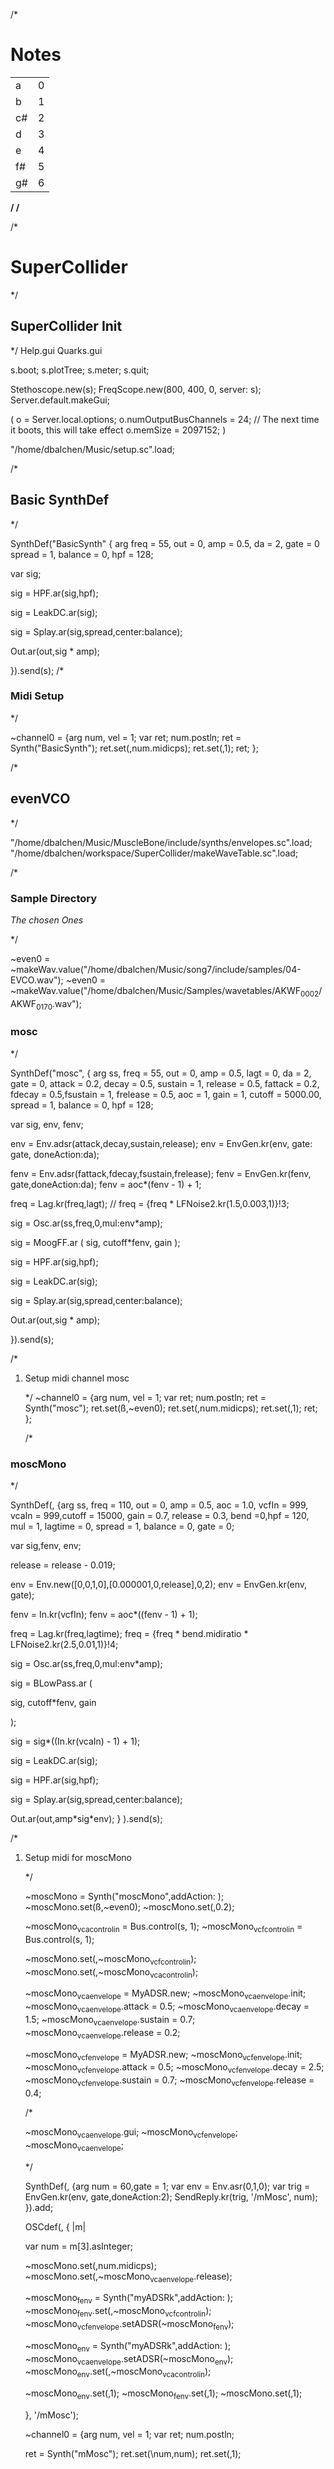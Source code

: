 /*
* Notes

| a  | 0 |
| b  | 1 |
| c# | 2 |
| d  | 3 |
| e  | 4 |
| f# | 5 |
| g# | 6 |

*/
/*

/*
* SuperCollider
*/
** SuperCollider Init
*/
Help.gui
Quarks.gui

s.boot; 
s.plotTree;
s.meter;
s.quit;

Stethoscope.new(s);
FreqScope.new(800, 400, 0, server: s);
Server.default.makeGui;


(
 o = Server.local.options;
 o.numOutputBusChannels = 24; // The next time it boots, this will take effect
 o.memSize = 2097152;
 )

"/home/dbalchen/Music/setup.sc".load;

/*
** Basic SynthDef
*/

SynthDef("BasicSynth" { arg freq = 55, out = 0, amp = 0.5, da = 2, gate = 0
      spread = 1, balance = 0, hpf = 128;


    var sig;

    sig = HPF.ar(sig,hpf);
	
    sig = LeakDC.ar(sig);
	
    sig = Splay.ar(sig,spread,center:balance);

    Out.ar(out,sig * amp);

  }).send(s);
/*
*** Midi Setup
*/

~channel0 = {arg num, vel = 1;
	     var ret;
	     num.postln;
	     ret = Synth("BasicSynth");
	     ret.set(\freq,num.midicps);
	     ret.set(\gate,1);
	     ret;
};


/*
** evenVCO
 */


"/home/dbalchen/Music/MuscleBone/include/synths/envelopes.sc".load;
"/home/dbalchen/workspace/SuperCollider/makeWaveTable.sc".load;

/*
*** Sample Directory
[[file+emacs:/home/dbalchen/workspace/cleanLead/samples/][The chosen Ones ]]

*/

~even0  = ~makeWav.value("/home/dbalchen/Music/song7/include/samples/04-EVCO.wav");
~even0  = ~makeWav.value("/home/dbalchen/Music/Samples/wavetables/AKWF_0002/AKWF_0170.wav");

*** mosc
*/


SynthDef("mosc", {
    arg ss, freq = 55, out = 0, amp = 0.5, lagt = 0, da = 2, gate = 0,
      attack = 0.2, decay = 0.5, sustain = 1, release = 0.5,
      fattack = 0.2, fdecay = 0.5,fsustain = 1, frelease = 0.5, aoc = 1,
      gain = 1, cutoff = 5000.00,
      spread = 1, balance = 0, hpf = 128;

    var sig, env, fenv;

    env = Env.adsr(attack,decay,sustain,release);
    env = EnvGen.kr(env, gate: gate, doneAction:da);

    fenv = Env.adsr(fattack,fdecay,fsustain,frelease);
    fenv = EnvGen.kr(fenv, gate,doneAction:da);
    fenv = aoc*(fenv - 1) + 1;

    freq = Lag.kr(freq,lagt);
	//    freq = {freq * LFNoise2.kr(1.5,0.003,1)}!3;

    sig = Osc.ar(ss,freq,0,mul:env*amp);

    sig = MoogFF.ar
      (
       sig,
       cutoff*fenv,
       gain
       );

    sig = HPF.ar(sig,hpf);
	
    sig = LeakDC.ar(sig);
	
    sig = Splay.ar(sig,spread,center:balance);

    Out.ar(out,sig * amp);

  }).send(s);

/*
**** Setup midi channel mosc
*/
~channel0 = {arg num, vel = 1;
	     var ret;
	     num.postln;
	     ret = Synth("mosc");
	     ret.set(\ss,~even0);
	     ret.set(\freq,num.midicps);
	     ret.set(\gate,1);
	     ret;
};

/*

*** moscMono
*/

SynthDef(\moscMono, {arg ss, 
      freq = 110, out = 0, amp = 0.5, aoc = 1.0,
      vcfIn = 999, vcaIn = 999,cutoff = 15000, gain = 0.7,
      release = 0.3, bend =0,hpf = 120, mul = 1,
      lagtime = 0, spread = 1, balance = 0, gate = 0;

    var sig,fenv, env;

    release = release - 0.019;
	
    env = Env.new([0,0,1,0],[0.000001,0,release],0,2);
    env = EnvGen.kr(env, gate);

    fenv = In.kr(vcfIn);
    fenv = aoc*((fenv - 1) + 1);

    freq = Lag.kr(freq,lagtime);
    freq = {freq * bend.midiratio * LFNoise2.kr(2.5,0.01,1)}!4;

    sig = Osc.ar(ss,freq,0,mul:env*amp);

    sig = BLowPass.ar
      (
       
       sig,
       cutoff*fenv,
       gain
       
       );

    sig = sig*((In.kr(vcaIn) - 1) + 1);

    sig = LeakDC.ar(sig);

    sig = HPF.ar(sig,hpf);

    sig = Splay.ar(sig,spread,center:balance);
    
    Out.ar(out,amp*sig*env);
  }
  ).send(s);

/*
**** Setup midi for moscMono
*/

~moscMono = Synth("moscMono",addAction: \addToTail);
~moscMono.set(\ss,~even0);
~moscMono.set(\lagtime,0.2);

~moscMono_vca_control_in = Bus.control(s, 1);
~moscMono_vcf_control_in = Bus.control(s, 1);

~moscMono.set(\vcfIn,~moscMono_vcf_control_in);
~moscMono.set(\vcaIn,~moscMono_vca_control_in);

~moscMono_vca_envelope = MyADSR.new;
~moscMono_vca_envelope.init;
~moscMono_vca_envelope.attack = 0.5;
~moscMono_vca_envelope.decay = 1.5;
~moscMono_vca_envelope.sustain = 0.7;
~moscMono_vca_envelope.release = 0.2;

~moscMono_vcf_envelope = MyADSR.new;
~moscMono_vcf_envelope.init;
~moscMono_vcf_envelope.attack = 0.5;
~moscMono_vcf_envelope.decay = 2.5;
~moscMono_vcf_envelope.sustain = 0.7;
~moscMono_vcf_envelope.release = 0.4;



/*

  ~moscMono_vca_envelope.gui;
  ~moscMono_vcf_envelope;
  ~moscMono_vca_envelope;

*/



SynthDef(\mMosc, {arg num = 60,gate = 1;
    var env = Env.asr(0,1,0);
    var trig = EnvGen.kr(env, gate,doneAction:2);
    SendReply.kr(trig, '/mMosc', num);
  }).add;

OSCdef(\mMosc, { |m|

      var num = m[3].asInteger;

    ~moscMono.set(\freq,num.midicps);
    ~moscMono.set(\release,~moscMono_vca_envelope.release);

    ~moscMono_fenv = Synth("myADSRk",addAction: \addToHead);
    ~moscMono_fenv.set(\out,~moscMono_vcf_control_in);
    ~moscMono_vcf_envelope.setADSR(~moscMono_fenv);
	
    ~moscMono_env  = Synth("myADSRk",addAction: \addToHead);
    ~moscMono_vca_envelope.setADSR(~moscMono_env);
    ~moscMono_env.set(\out,~moscMono_vca_control_in);

    ~moscMono_env.set(\gate,1);
    ~moscMono_fenv.set(\gate,1);
    ~moscMono.set(\gate,1);


  }, '/mMosc');

~channel0 = {arg num, vel = 1;
	     var ret;
	     num.postln;

	     ret = Synth("mMosc");
	     ret.set(\num,num);
	     ret.set(\gate,1);

	     ret;
};

~channel0off = {arg num, vel = 1;
		var ret = nil;

		~moscMono_env.set(\gate,0);
		~moscMono_fenv.set(\gate,0);
		~moscMono.set(\gate,0);
		ret;
};


/*
*** vosc
*/
SynthDef("vosc", {
    arg ss, freq = 55, out = 0, amp = 0.5, lagtime = 0, da = 2, gate = 0,
      windex = 1,idx = 0.2,hpf = 128,bend = 0,
      attack = 0.2, decay = 0.5, sustain = 1, release = 0.5,
      fattack = 0.2, fdecay = 0.5,fsustain = 1, frelease = 0.5, 
      aoc = 1, gain = 0.7,cutoff = 15000.00, spread = 0.0, balance = 0;

    var sig, env, fenv;

    windex = idx*(windex-1);

    env = Env.adsr(attack,decay,sustain,release);
    env = EnvGen.kr(env, gate: gate, doneAction:da);

    fenv = Env.adsr(fattack,fdecay,fsustain,frelease);
    fenv = EnvGen.kr(fenv, gate,doneAction:da);
    fenv = aoc*(fenv - 1) + 1;
	
    freq = Lag.kr(freq,lagtime);
	//    freq = {freq * bend.midiratio * LFNoise2.kr(2.5,0.01,1)}!4;

    sig = VOsc.ar(ss+idx,freq,0,mul:env*amp);

	/*
    sig = BLowPass.ar
      (
       sig,
       cutoff*fenv,
       gain
       );
	*/
	
    sig = HPF.ar(sig,hpf);

    sig = LeakDC.ar(sig);

    sig = Splay.ar(sig,spread,center:balance);	

    Out.ar(out,sig * amp);

  }).send(s);

/*

****  Setup midi channel vosc
*/
~wavetables.free;
~wavetables = ~fileList.value("/home/dbalchen/Music/song7/include/samples/");

~windex = ~wavetables.size;

~wavebuff = ~loadWaveTables.value(~wavetables);


~channel0 = {arg num, vel = 1;
	     var ret;
	     num.postln;

	     ret = Synth("vosc");

	     ret.set(\ss,~wavebuff);
	     ret.set(\freq,num.midicps);
	     ret.set(\windex, ~windex);
	     ret.set(\idx,0.0);
	     ret.set(\gate,1);

	     ret;
};

/*
*** voscMono

*/

SynthDef("voscMono", {
    arg ss, freq = 55, out = 0, amp = 0.5, lagtime = 0, windex = 1,idx = 0.25,
      vcaIn = 9999, vcfIn = 9999,gate = 0,bend = 0,
      aoc = 1, gain = 0.7, cutoff = 15000,hpf = 128, release = 0.3,
      spread = 1, balance = 0;

    var sig, env, fenv;

    windex = idx*(windex-1);

    release = release - 0.019;
	
    env = Env.new([0,0,1,0],[0.000001,0,release],0,2);
    env = EnvGen.kr(env, gate);

    fenv = In.kr(vcfIn);
    fenv = aoc*((fenv - 1) + 1);

    freq = Lag.kr(freq,lagtime);
    freq = {freq * bend.midiratio * LFNoise2.kr(2.5,0.01,1)}!4;

    sig = VOsc.ar(ss + windex,freq,0,mul:env);


    sig = BLowPass.ar
      (
       sig,
       cutoff*fenv,
       gain
       );


    sig = sig*((In.kr(vcaIn) - 1) + 1);

    sig = HPF.ar(sig,hpf);
	
    sig = LeakDC.ar(sig);

    sig = Splay.ar(sig,spread,center:balance);

    Out.ar(out,sig * amp);

  }).send(s);

/*
**** voscMono midi setup
*/

~wavetables.free;
~wavetables = ~fileList.value("/home/dbalchen/workspace/cleanLead/samples");
~windex = ~wavetables.size;
~wavebuff = ~loadWaveTables.value(~wavetables);


~voscMono = Synth("voscMono",addAction: \addToTail);
~voscMono.set(\cutoff,10038);
~voscMono.set(\hpf,64);
~voscMono.set(\aoc,0.4);
~voscMono.set(\ss,~wavebuff);
~voscMono.set(\windex, ~windex);
~voscMono.set(\idx,0.2);
~voscMono.set(\lagtime, 0.3);

~voscMono_vca_control_in = Bus.control(s, 1);
~voscMono_vcf_control_in = Bus.control(s, 1);

~voscMono.set(\vcfIn,~voscMono_vcf_control_in);
~voscMono.set(\vcaIn,~voscMono_vca_control_in);

~voscMono_vca_envelope = MyADSR.new;
~voscMono_vca_envelope.init;
~voscMono_vca_envelope.attack = 0.5;
~voscMono_vca_envelope.decay = 1.5;
~voscMono_vca_envelope.sustain = 0.7;
~voscMono_vca_envelope.release = 0.2;

~voscMono_vcf_envelope = MyADSR.new;
~voscMono_vcf_envelope.init;
~voscMono_vcf_envelope.attack = 0.5;
~voscMono_vcf_envelope.decay = 2.5;
~voscMono_vcf_envelope.sustain = 0.7;
~voscMono_vcf_envelope.release = 0.4;


SynthDef(\voscmono, {arg num = 60,gate = 1;
    var env = Env.asr(0,1,0);
    var trig = EnvGen.kr(env, gate,doneAction:2);
    SendReply.kr(trig, '/voscmono', num);
  }).add;

OSCdef(\voscmono, { |m|

      var num = m[3].asInteger;

    ~voscMono.set(\freq,num.midicps);
    ~voscMono.set(\release,~voscMono_vca_envelope.release);
	
    ~voscMono_fenv = Synth("myADSRk",addAction: \addToHead);
    ~voscMono_fenv.set(\out,~voscMono_vcf_control_in);
	
    ~voscMono_vcf_envelope.setADSR(~voscMono_fenv);

    ~voscMono_env  = Synth("myADSRk",addAction: \addToHead);
    ~voscMono_env.set(\out,~voscMono_vca_control_in);
    ~voscMono_vca_envelope.setADSR(~voscMono_env);

    ~voscMono_env.set(\gate,1);
    ~voscMono_fenv.set(\gate,1);
    ~voscMono.set(\gate,1);


  }, '/voscmono');



~channel0 = {arg num, vel = 1;
	     var ret;
	     num.postln;

	     ret = Synth("voscmono");
	     ret.set(\num,num);
	     ret.set(\gate,1);

	     ret;
};

~channel0off = {arg num, vel = 1;
		var ret = nil;

		~voscMono_env.set(\gate,0);
		~voscMono_fenv.set(\gate,0);
		~voscMono.set(\gate,0);
		ret;
};

/*
** FM

*/
/*
*** Saxaphone
*/

// =====================================================================
// Sad Saxaphone
// =====================================================================

(
SynthDef("sadSax",
	{
		arg out = 0, freq = 110, gate = 0, amp = 0.5, da = 2,hpf = 20,
		attack = 0.5, decay = 2.0, sustain = 0.0, release = 0.6,
		fattack = 0.5,fdecay = 0.5, fsustain = 0.8,
		frelease = 0.6, aoc = 0.9, gain = 0.7, cutoff = 5200.00,
		bend = 0, spread = 1, balance = 0;

		var env, fenv, op1, op2, op3, op4, op5, op6,
		fb1, fb2, fb3, fb4, fb5, fb6, freq2, tmp,
		sig;

		env  = Env.adsr(attack,decay,sustain,release,curve: 'welch');
		env = EnvGen.kr(env, gate: gate,doneAction:da);

		fenv = Env.adsr(fattack,fdecay,fsustain,frelease,1,'sine');
		fenv = EnvGen.kr(fenv, gate);

		fenv = aoc*(fenv - 1) + 1;

		//		freq = {freq * LFNoise2.kr(2.5,0.01,1)}!2;
		/*
		tmp = MouseX.kr(0,10);
		fb4 = FbNode(1);
		op4 = 0.7*(SinOsc.ar((freq+tmp)*1.0,fb4, mul: env));
		fb4.write((0.47*Saw.ar(freq+tmp)) + op4);

		fb3 = FbNode(1);
		op3 = 0.95*SinOsc.ar((freq+tmp)*1,(fb3) + (op4), mul: env);
		fb3.write((0.01*Saw.ar(freq+tmp)) + op3);
		*/
		fb2 = FbNode(1);
		op2 = 0.7*(SinOsc.ar(freq*1.0,fb2, mul: env));
		fb2.write((0.47*Saw.ar(freq)) + op2);

		fb1 = FbNode(1);
		op1 = 0.95*SinOsc.ar(freq*1,(fb1) + (op2), mul: env);
		fb1.write((0.01*Saw.ar(freq)) + op1);

		sig = (op1);// + (0.5*op3);

		sig = RLPF.ar
		(
			sig,
			cutoff*fenv,
			gain
		);

		//		sig = DelayL.ar(sig, 0.2, 0.3,1,sig);
		sig = HPF.ar(sig,hpf);

		sig = FreeVerb.ar(sig,0.33,0.7); // fan out...

		sig = LeakDC.ar(sig);

		sig = Splay.ar(sig,spread,center:balance);

		Out.ar(out,amp*sig);

}).send(s);

)



/*
**** Setup midi channel Sax
*/
~channel0 = {arg num, vel = 1;
	     var ret;
	     num.postln;
	     ret = Synth("sadSax");
	     ret.set(\freq,num.midicps);
	     ret.set(\gate,1);
	     ret;
};




/*
*** French Horn
*/

SynthDef("frenchHorn",
	  {
	    arg out = 0, freq = 110, gate = 0, amp = 0.50, da = 2,hpf = 20,
	        attack = 0.2, decay = 8.0, sustain = 0.6, release = 0.6,
	        fattack = 0.2,fdecay = 8.0, fsustain = 0.8,frelease = 0.6,
	        aoc = 0.9,gain = 0.7, cutoff = 5200.00,
	        bend = 0, spread = 0, balance = 0;
	
	    var sig, fb1, op1, op2, op3, env, fenv,tmp;

	    env  = Env.adsr(attack,decay,sustain,release,curve: 'welch');
	    env = EnvGen.kr(env, gate: gate,doneAction:da);

	    fenv = Env.adsr(fattack,fdecay,fsustain,frelease,1,'sine');
	    fenv = EnvGen.kr(fenv, gate);
	    fenv = aoc*(fenv - 1) + 1;
	    
		op3 = SinOsc.ar(3*freq);
	    op2 = SinOsc.ar(1*freq);

		  //		tmp = MouseX.kr(0,2).poll;
	    fb1 = FbNode(1);
	    op1 = SinOsc.ar(freq,(op2*1.35) + fb1 + (0.0637501*op3));	  
	    fb1.write(0.3* op1);	  	 
	    sig = env*op1;

		  
	    sig = RLPF.ar
	      (
	       sig,
	       cutoff*fenv,
	       gain
	       );
			  
	    sig = HPF.ar(sig,hpf);
		  
		  //	    sig = FreeVerb.ar(sig,0.33); // fan out...
		  
	    sig = LeakDC.ar(sig);
		  
	    sig = Splay.ar(sig,spread,center:balance);

	    Out.ar(out,amp*sig);
		  
	  }).send(s);



/*
**** Setup midi channel Sax
*/
~channel0 = {arg num, vel = 1;
	     var ret;
	     num.postln;
	     ret = Synth("frenchHorn");
	     ret.set(\freq,num.midicps);
	     ret.set(\gate,1);
	     ret;
};





/*
*** Carriers and Modulators
    Dividing the "fm" synth def into two pieces, a synthdef for a modulator and a 
    synthdef for the carrier, gives more functionality - carrier signals can shaped by two 
    or more modulators.

*/



(

 SynthDef("carrier", { arg inbus = 2, outbus = 0, freq = 440, carPartial = 1, mul = 0.2,
       attack = 0, decay = 0, sustain = 1, release = 0, da = 2;

     var mod,car,env;

     env  = Env.adsr(attack,decay,sustain,release,curve: 'welch');
     
     env = EnvGen.ar(env, gate: gate,doneAction:da);

     mod = In.ar(inbus, 1);

     Out.ar(

	    outbus,

	    SinOsc.ar((freq * carPartial) + mod, 0, mul*env);

	    )

       }).load(s);



 SynthDef("modulator", { arg outbus = 2, freq, modPartial = 1, index = 3,
       attack = 0, decay = 0, sustain = 1, release = 0, da = 2;

     var env;

     env  = Env.adsr(attack,decay,sustain,release,curve: 'welch');
     
     env = EnvGen.ar(env, gate: gate,doneAction:da);

     
     Out.ar(

	    outbus,

	    SinOsc.ar(freq * modPartial, 0, freq) 

	    * 

	    LFNoise1.kr(Rand(3, 6).reciprocal).abs 

	    * 

	    index

	    )

       }).load(s);

)



(

var freq = 440;

// modulators for the left channel

Synth.head(s, "modulator", [\outbus, 2, \freq, freq, \modPartial, 0.649, \index, 2]);

Synth.head(s, "modulator", [\outbus, 2, \freq, freq, \modPartial, 1.683, \index, 2.31]);



// modulators for the right channel

Synth.head(s, "modulator", [\outbus, 4, \freq, freq, \modPartial, 0.729, \index, 1.43]);

Synth.head(s, "modulator", [\outbus, 4, \freq, freq, \modPartial, 2.19, \index, 1.76]);



// left and right channel carriers

Synth.tail(s, "carrier", [\inbus, 2, \outbus, 0, \freq, freq, \carPartial, 1]);

Synth.tail(s, "carrier", [\inbus, 4, \outbus, 1, \freq, freq, \carPartial, 0.97]);

)



(

s.queryAllNodes;

)

/*
/*
** Formants
*/

SynthDef("formant", {
    arg freq = 55, out = 0, amp = 0.5, da = 2, gate = 0,
      spread = 1, balance = 0, hpf = 156,bend = 0,
      attack = 0.5, decay = 0.750, sustain = 0.25, release = 0.1,
      fattack = 0.5, fsustain = 0.25,gain = 2,
      frelease = 0.1, aoc = 0.6, cutoff = 7400.00;

    var sig,sig2, env,fenv,  fb1, freq2;

    env  = Env.adsr(attack,decay,sustain,release,curve: 'welch');
	
    fenv = Env.asr(fattack,fsustain,frelease,1,'sine');
    fenv = EnvGen.kr(fenv, gate: gate,doneAction:da);
    fenv = aoc*(fenv - 1) + 1;

	freq2 = {freq * bend.midiratio * LFNoise2.kr(2.5,0.01,1)}!8;
    freq = {freq  * bend.midiratio * LFNoise2.kr(1.0,0.0035,1)}!2;

    fb1 = FbNode(1);
    sig = Formant.ar(freq, freq*3, freq*3.75) + (0.15*fb1);
	
    fb1.write(sig);

	//    sig = LPF.ar((0.15 * SawDPW.ar(freq))  + sig,800);

	    sig2 = (0.55 * SawDPW.ar(freq2));

	sig = Mix([sig2,sig]);
	
    sig = sig*EnvGen.kr(env, gate: gate,doneAction:da);
	
    sig = MoogFF.ar
      (
       sig,
       cutoff*fenv,
       gain
       );
	
    sig = HPF.ar(sig,hpf);
	
    sig = LeakDC.ar(sig);
	
    sig = Splay.ar(sig,spread,center:balance);

    Out.ar(out,sig * amp);

  }).send(s);



/*
*** Midi Setup
*/

~channel0 = {arg num, vel = 1;
	     var ret;
	     num.postln;
	     ret = Synth("formant");
	     ret.set(\freq,num.midicps);
	     ret.set(\gate,1);
	     ret;
};


~channel0off = {arg num,vel;^nil;};

** Read Midi file
 */
/* Sébastien Clara - Janvier 2016


   Import a midi file on 3 Arrays : notes, durations & dates


   !!!!!!!!!!!!!!!!!!!!!!!!!!!!!!!!!!!!!!!!!!!!!!!!!!!!!!!!!
   Put or link this file in a specific directories
   Typical user-specific extension directories :
   OSX:	~/Library/Application Support/SuperCollider/Extensions/
   Linux: 	~/.local/share/SuperCollider/Extensions/

   !!!!!!!!!!!!!!!!!!!!!!!!!!!!!!!!!!!!!!!!!!!!!!!!!!!!!!!!!
   Dependence : wslib on Quarks

   !!!!!!!!!!!!!!!!!!!!!!!!!!!!!!!!!!!!!!!!!!!!!!!!!!!!!!!!!
   typeMidi => For noteOn & noteOff information.
   But with MuseScore, we don't have. So put typeMidi to 1.
   See the examples below.

*/

ImportMidiFile {
  *new {	arg file, typeMidi=0;

    var midiFile;
    var notes, durees, dates;
    var on, off, datesIndex;

    midiFile = SimpleMIDIFile.read(file);

    if (typeMidi == 0,{
	midiFile.noteEvents.do({ |i| if(i[2] == \noteOn,
	  {on = on.add(i)},
	  {off = off.add(i)})
	      });
      },{
	midiFile.noteEvents.do({ |i| if(i[5] != 0,
	  {on = on.add(i)},
	  {off = off.add(i)})
	      });
      });


    datesIndex = on.collect({|i| i[1]});

    datesIndex.asSet.asArray.sort.do({|date|
	  var indices;
	indices =  datesIndex.indicesOfEqual(date);

	notes = notes.add( indices.collect({|i| on[i][4]}) );

	durees = durees.add( indices.collect({|i|
		var offIndice, duree;
	      offIndice = off.collect({|j| j[4]}).detectIndex({|j| j == on[i][4]});
	      duree = off[offIndice][1] - on[i][1];
	      off.removeAt(offIndice);
	      duree;
	    }) );

	dates = dates.add( date );
      });



    ^[notes, durees, dates];
  }
}

/*
//////////////////////////////////////////////////////////////////////////
//	Usage :

m = SimpleMIDIFile.read("~/Desktop/bwv772.mid");
m.noteEvents.collect({ |i| i.postln }); ""
/*
[ 1, 97, noteOn, 0, 60, 127 ]
[ 1, 265, noteOff, 0, 60, 127 ]
[ 1, 278, noteOn, 2, 62, 127 ]
[ 1, 446, noteOff, 2, 62, 127 ]
*/
// => typeMidi by default

// notes, durations, dates <=
# n, d, t = ImportMidiFile("~/Desktop/bwv772.mid");

n
d
t


m = SimpleMIDIFile.read("~/Desktop/cadence.mid");
m.noteEvents.collect({ |i| i.postln }); ""
					/*
					  [ 0, 0, noteOn, 0, 72, 73 ]
					  [ 0, 479, noteOn, 0, 72, 0 ]
					  [ 0, 480, noteOn, 0, 69, 69 ]
					  [ 0, 959, noteOn, 0, 69, 0 ]
					*/
					// => typeMidi != 0 !!!!!!!!!!!!!!

					// notes, durations, dates <=
# n, d, t = ImportMidiFile("~/Desktop/cadence.mid", 1);

n
d
t

*/
